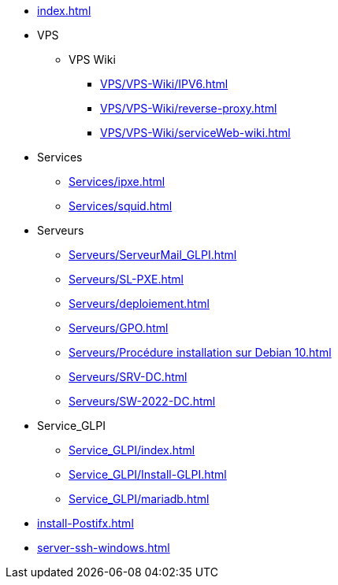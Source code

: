 * xref:index.adoc[]
* VPS
** VPS Wiki
*** xref:VPS/VPS-Wiki/IPV6.adoc[]
*** xref:VPS/VPS-Wiki/reverse-proxy.adoc[]
*** xref:VPS/VPS-Wiki/serviceWeb-wiki.adoc[]
* Services
** xref:Services/ipxe.adoc[]
** xref:Services/squid.adoc[]
* Serveurs
** xref:Serveurs/ServeurMail_GLPI.adoc[]
** xref:Serveurs/SL-PXE.adoc[]
** xref:Serveurs/deploiement.adoc[]
** xref:Serveurs/GPO.adoc[]
** xref:Serveurs/Procédure installation sur Debian 10.adoc[]
** xref:Serveurs/SRV-DC.adoc[]
** xref:Serveurs/SW-2022-DC.adoc[]
* Service_GLPI
** xref:Service_GLPI/index.adoc[]
** xref:Service_GLPI/Install-GLPI.adoc[]
** xref:Service_GLPI/mariadb.adoc[]
* xref:install-Postifx.adoc[]
* xref:server-ssh-windows.adoc[]

